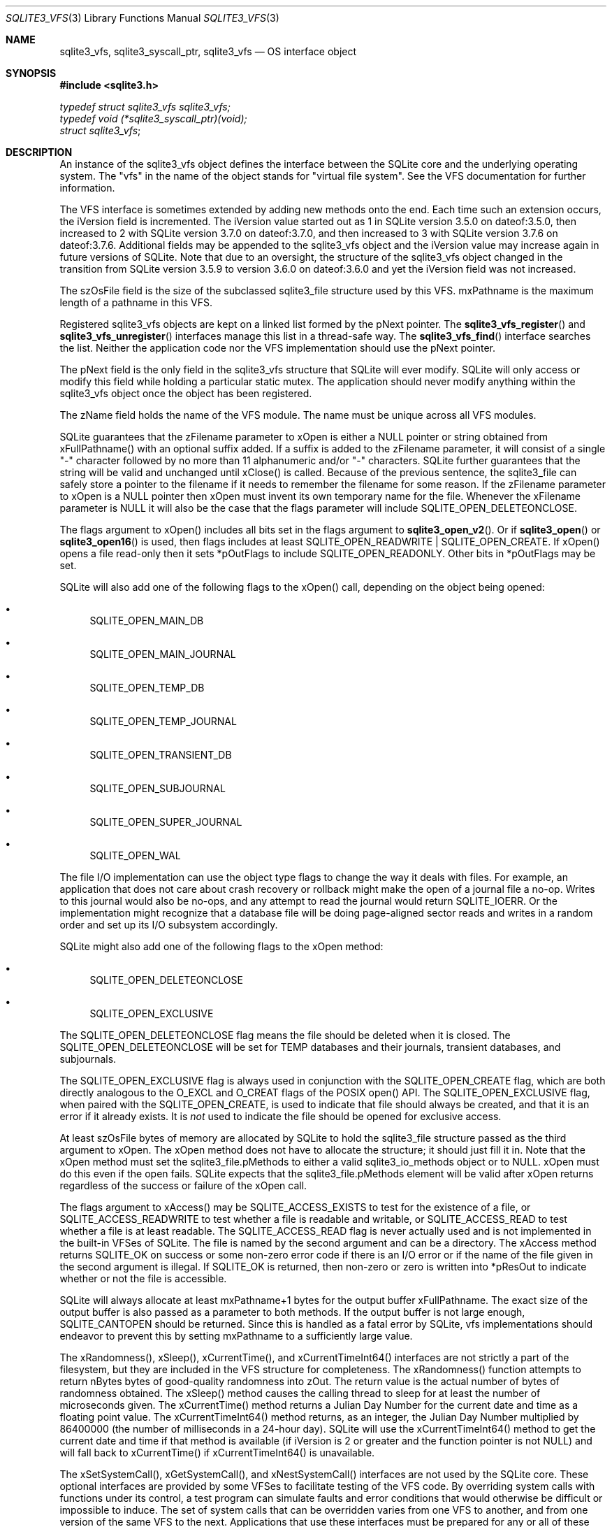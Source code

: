 .Dd January 24, 2024
.Dt SQLITE3_VFS 3
.Os
.Sh NAME
.Nm sqlite3_vfs ,
.Nm sqlite3_syscall_ptr ,
.Nm sqlite3_vfs
.Nd OS interface object
.Sh SYNOPSIS
.In sqlite3.h
.Vt typedef struct sqlite3_vfs sqlite3_vfs;
.Vt typedef void (*sqlite3_syscall_ptr)(void);
.Vt struct sqlite3_vfs ;
.Sh DESCRIPTION
An instance of the sqlite3_vfs object defines the interface between
the SQLite core and the underlying operating system.
The "vfs" in the name of the object stands for "virtual file system".
See the VFS documentation for further information.
.Pp
The VFS interface is sometimes extended by adding new methods onto
the end.
Each time such an extension occurs, the iVersion field is incremented.
The iVersion value started out as 1 in SQLite version 3.5.0
on dateof:3.5.0, then increased to 2 with SQLite version 3.7.0
on dateof:3.7.0, and then increased to 3 with SQLite version 3.7.6
on dateof:3.7.6.
Additional fields may be appended to the sqlite3_vfs object and the
iVersion value may increase again in future versions of SQLite.
Note that due to an oversight, the structure of the sqlite3_vfs object
changed in the transition from SQLite version 3.5.9 to
version 3.6.0 on dateof:3.6.0 and yet the
iVersion field was not increased.
.Pp
The szOsFile field is the size of the subclassed sqlite3_file
structure used by this VFS.
mxPathname is the maximum length of a pathname in this VFS.
.Pp
Registered sqlite3_vfs objects are kept on a linked list formed by
the pNext pointer.
The
.Fn sqlite3_vfs_register
and
.Fn sqlite3_vfs_unregister
interfaces manage this list in a thread-safe way.
The
.Fn sqlite3_vfs_find
interface searches the list.
Neither the application code nor the VFS implementation should use
the pNext pointer.
.Pp
The pNext field is the only field in the sqlite3_vfs structure that
SQLite will ever modify.
SQLite will only access or modify this field while holding a particular
static mutex.
The application should never modify anything within the sqlite3_vfs
object once the object has been registered.
.Pp
The zName field holds the name of the VFS module.
The name must be unique across all VFS modules.
.Pp
SQLite guarantees that the zFilename parameter to xOpen is either a
NULL pointer or string obtained from xFullPathname() with an optional
suffix added.
If a suffix is added to the zFilename parameter, it will consist of
a single "-" character followed by no more than 11 alphanumeric and/or
"-" characters.
SQLite further guarantees that the string will be valid and unchanged
until xClose() is called.
Because of the previous sentence, the sqlite3_file can
safely store a pointer to the filename if it needs to remember the
filename for some reason.
If the zFilename parameter to xOpen is a NULL pointer then xOpen must
invent its own temporary name for the file.
Whenever the xFilename parameter is NULL it will also be the case that
the flags parameter will include SQLITE_OPEN_DELETEONCLOSE.
.Pp
The flags argument to xOpen() includes all bits set in the flags argument
to
.Fn sqlite3_open_v2 .
Or if
.Fn sqlite3_open
or
.Fn sqlite3_open16
is used, then flags includes at least SQLITE_OPEN_READWRITE
| SQLITE_OPEN_CREATE.
If xOpen() opens a file read-only then it sets *pOutFlags to include
SQLITE_OPEN_READONLY.
Other bits in *pOutFlags may be set.
.Pp
SQLite will also add one of the following flags to the xOpen() call,
depending on the object being opened:
.Bl -bullet
.It
SQLITE_OPEN_MAIN_DB
.It
SQLITE_OPEN_MAIN_JOURNAL
.It
SQLITE_OPEN_TEMP_DB
.It
SQLITE_OPEN_TEMP_JOURNAL
.It
SQLITE_OPEN_TRANSIENT_DB
.It
SQLITE_OPEN_SUBJOURNAL
.It
SQLITE_OPEN_SUPER_JOURNAL
.It
SQLITE_OPEN_WAL
.El
.Pp
The file I/O implementation can use the object type flags to change
the way it deals with files.
For example, an application that does not care about crash recovery
or rollback might make the open of a journal file a no-op.
Writes to this journal would also be no-ops, and any attempt to read
the journal would return SQLITE_IOERR.
Or the implementation might recognize that a database file will be
doing page-aligned sector reads and writes in a random order and set
up its I/O subsystem accordingly.
.Pp
SQLite might also add one of the following flags to the xOpen method:
.Bl -bullet
.It
SQLITE_OPEN_DELETEONCLOSE
.It
SQLITE_OPEN_EXCLUSIVE
.El
.Pp
The SQLITE_OPEN_DELETEONCLOSE flag means the
file should be deleted when it is closed.
The SQLITE_OPEN_DELETEONCLOSE will be set
for TEMP databases and their journals, transient databases, and subjournals.
.Pp
The SQLITE_OPEN_EXCLUSIVE flag is always used
in conjunction with the SQLITE_OPEN_CREATE flag,
which are both directly analogous to the O_EXCL and O_CREAT flags of
the POSIX open() API.
The SQLITE_OPEN_EXCLUSIVE flag, when paired with the SQLITE_OPEN_CREATE,
is used to indicate that file should always be created, and that it
is an error if it already exists.
It is \fInot\fP used to indicate the file should be opened for exclusive
access.
.Pp
At least szOsFile bytes of memory are allocated by SQLite to hold the
sqlite3_file structure passed as the third argument to
xOpen.
The xOpen method does not have to allocate the structure; it should
just fill it in.
Note that the xOpen method must set the sqlite3_file.pMethods to either
a valid sqlite3_io_methods object or to NULL.
xOpen must do this even if the open fails.
SQLite expects that the sqlite3_file.pMethods element will be valid
after xOpen returns regardless of the success or failure of the xOpen
call.
.Pp
The flags argument to xAccess() may be SQLITE_ACCESS_EXISTS
to test for the existence of a file, or SQLITE_ACCESS_READWRITE
to test whether a file is readable and writable, or SQLITE_ACCESS_READ
to test whether a file is at least readable.
The SQLITE_ACCESS_READ flag is never actually used and is not implemented
in the built-in VFSes of SQLite.
The file is named by the second argument and can be a directory.
The xAccess method returns SQLITE_OK on success or some non-zero
error code if there is an I/O error or if the name of the file given
in the second argument is illegal.
If SQLITE_OK is returned, then non-zero or zero is written into *pResOut
to indicate whether or not the file is accessible.
.Pp
SQLite will always allocate at least mxPathname+1 bytes for the output
buffer xFullPathname.
The exact size of the output buffer is also passed as a parameter to
both  methods.
If the output buffer is not large enough, SQLITE_CANTOPEN
should be returned.
Since this is handled as a fatal error by SQLite, vfs implementations
should endeavor to prevent this by setting mxPathname to a sufficiently
large value.
.Pp
The xRandomness(), xSleep(), xCurrentTime(), and xCurrentTimeInt64()
interfaces are not strictly a part of the filesystem, but they are
included in the VFS structure for completeness.
The xRandomness() function attempts to return nBytes bytes of good-quality
randomness into zOut.
The return value is the actual number of bytes of randomness obtained.
The xSleep() method causes the calling thread to sleep for at least
the number of microseconds given.
The xCurrentTime() method returns a Julian Day Number for the current
date and time as a floating point value.
The xCurrentTimeInt64() method returns, as an integer, the Julian Day
Number multiplied by 86400000 (the number of milliseconds in a 24-hour
day).
SQLite will use the xCurrentTimeInt64() method to get the current date
and time if that method is available (if iVersion is 2 or greater and
the function pointer is not NULL) and will fall back to xCurrentTime()
if xCurrentTimeInt64() is unavailable.
.Pp
The xSetSystemCall(), xGetSystemCall(), and xNestSystemCall() interfaces
are not used by the SQLite core.
These optional interfaces are provided by some VFSes to facilitate
testing of the VFS code.
By overriding system calls with functions under its control, a test
program can simulate faults and error conditions that would otherwise
be difficult or impossible to induce.
The set of system calls that can be overridden varies from one VFS
to another, and from one version of the same VFS to the next.
Applications that use these interfaces must be prepared for any or
all of these interfaces to be NULL or for their behavior to change
from one release to the next.
Applications must not attempt to access any of these methods if the
iVersion of the VFS is less than 3.
.Sh IMPLEMENTATION NOTES
These declarations were extracted from the
interface documentation at line 1295.
.Bd -literal
typedef struct sqlite3_vfs sqlite3_vfs;
typedef void (*sqlite3_syscall_ptr)(void);
struct sqlite3_vfs {
  int iVersion;            /* Structure version number (currently 3) */
  int szOsFile;            /* Size of subclassed sqlite3_file */
  int mxPathname;          /* Maximum file pathname length */
  sqlite3_vfs *pNext;      /* Next registered VFS */
  const char *zName;       /* Name of this virtual file system */
  void *pAppData;          /* Pointer to application-specific data */
  int (*xOpen)(sqlite3_vfs*, sqlite3_filename zName, sqlite3_file*,
               int flags, int *pOutFlags);
  int (*xDelete)(sqlite3_vfs*, const char *zName, int syncDir);
  int (*xAccess)(sqlite3_vfs*, const char *zName, int flags, int *pResOut);
  int (*xFullPathname)(sqlite3_vfs*, const char *zName, int nOut, char *zOut);
  void *(*xDlOpen)(sqlite3_vfs*, const char *zFilename);
  void (*xDlError)(sqlite3_vfs*, int nByte, char *zErrMsg);
  void (*(*xDlSym)(sqlite3_vfs*,void*, const char *zSymbol))(void);
  void (*xDlClose)(sqlite3_vfs*, void*);
  int (*xRandomness)(sqlite3_vfs*, int nByte, char *zOut);
  int (*xSleep)(sqlite3_vfs*, int microseconds);
  int (*xCurrentTime)(sqlite3_vfs*, double*);
  int (*xGetLastError)(sqlite3_vfs*, int, char *);
  /*
  ** The methods above are in version 1 of the sqlite_vfs object
  ** definition.  Those that follow are added in version 2 or later
  */
  int (*xCurrentTimeInt64)(sqlite3_vfs*, sqlite3_int64*);
  /*
  ** The methods above are in versions 1 and 2 of the sqlite_vfs object.
  ** Those below are for version 3 and greater.
  */
  int (*xSetSystemCall)(sqlite3_vfs*, const char *zName, sqlite3_syscall_ptr);
  sqlite3_syscall_ptr (*xGetSystemCall)(sqlite3_vfs*, const char *zName);
  const char *(*xNextSystemCall)(sqlite3_vfs*, const char *zName);
  /*
  ** The methods above are in versions 1 through 3 of the sqlite_vfs object.
  ** New fields may be appended in future versions.  The iVersion
  ** value will increment whenever this happens.
  */
};
.Ed
.Sh SEE ALSO
.Xr sqlite3_file 3 ,
.Xr sqlite3_io_methods 3 ,
.Xr sqlite3_open 3 ,
.Xr sqlite3_vfs_find 3 ,
.Xr SQLITE_ACCESS_EXISTS 3 ,
.Xr SQLITE_OK 3 ,
.Xr SQLITE_OPEN_READONLY 3
